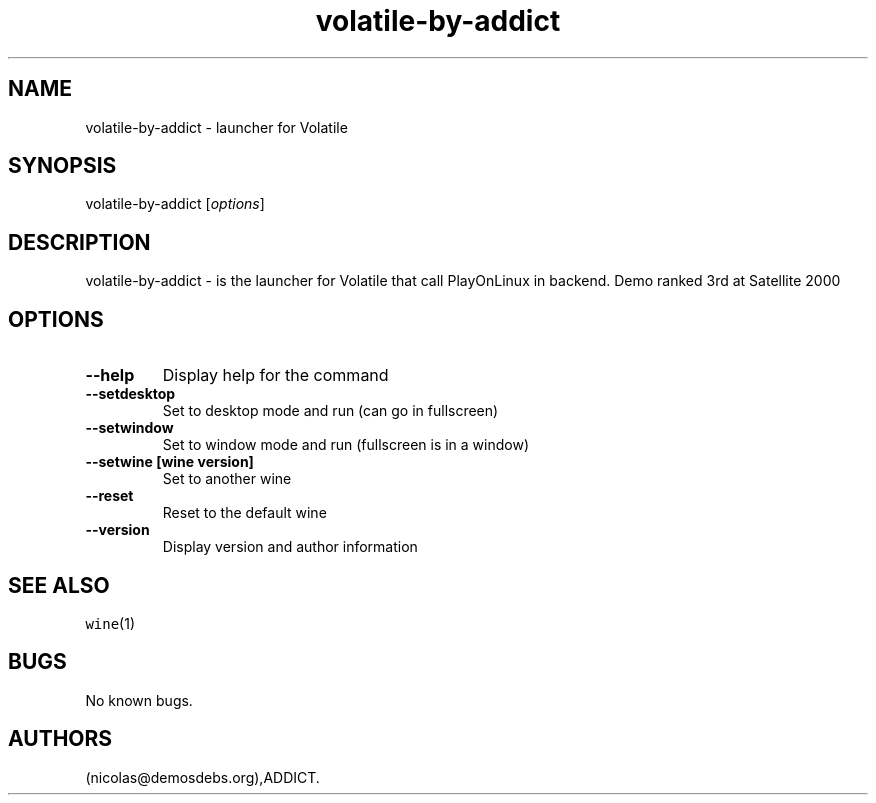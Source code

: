 .\" Automatically generated by Pandoc 2.5
.\"
.TH "volatile\-by\-addict" "6" "2016\-01\-17" "Volatile User Manuals" ""
.hy
.SH NAME
.PP
volatile\-by\-addict \- launcher for Volatile
.SH SYNOPSIS
.PP
volatile\-by\-addict [\f[I]options\f[R]]
.SH DESCRIPTION
.PP
volatile\-by\-addict \- is the launcher for Volatile that call
PlayOnLinux in backend.
Demo ranked 3rd at Satellite 2000
.SH OPTIONS
.TP
.B \-\-help
Display help for the command
.TP
.B \-\-setdesktop
Set to desktop mode and run (can go in fullscreen)
.TP
.B \-\-setwindow
Set to window mode and run (fullscreen is in a window)
.TP
.B \-\-setwine [wine version]
Set to another wine
.TP
.B \-\-reset
Reset to the default wine
.TP
.B \-\-version
Display version and author information
.SH SEE ALSO
.PP
\f[C]wine\f[R](1)
.SH BUGS
.PP
No known bugs.
.SH AUTHORS
(nicolas\[at]demosdebs.org),ADDICT.
